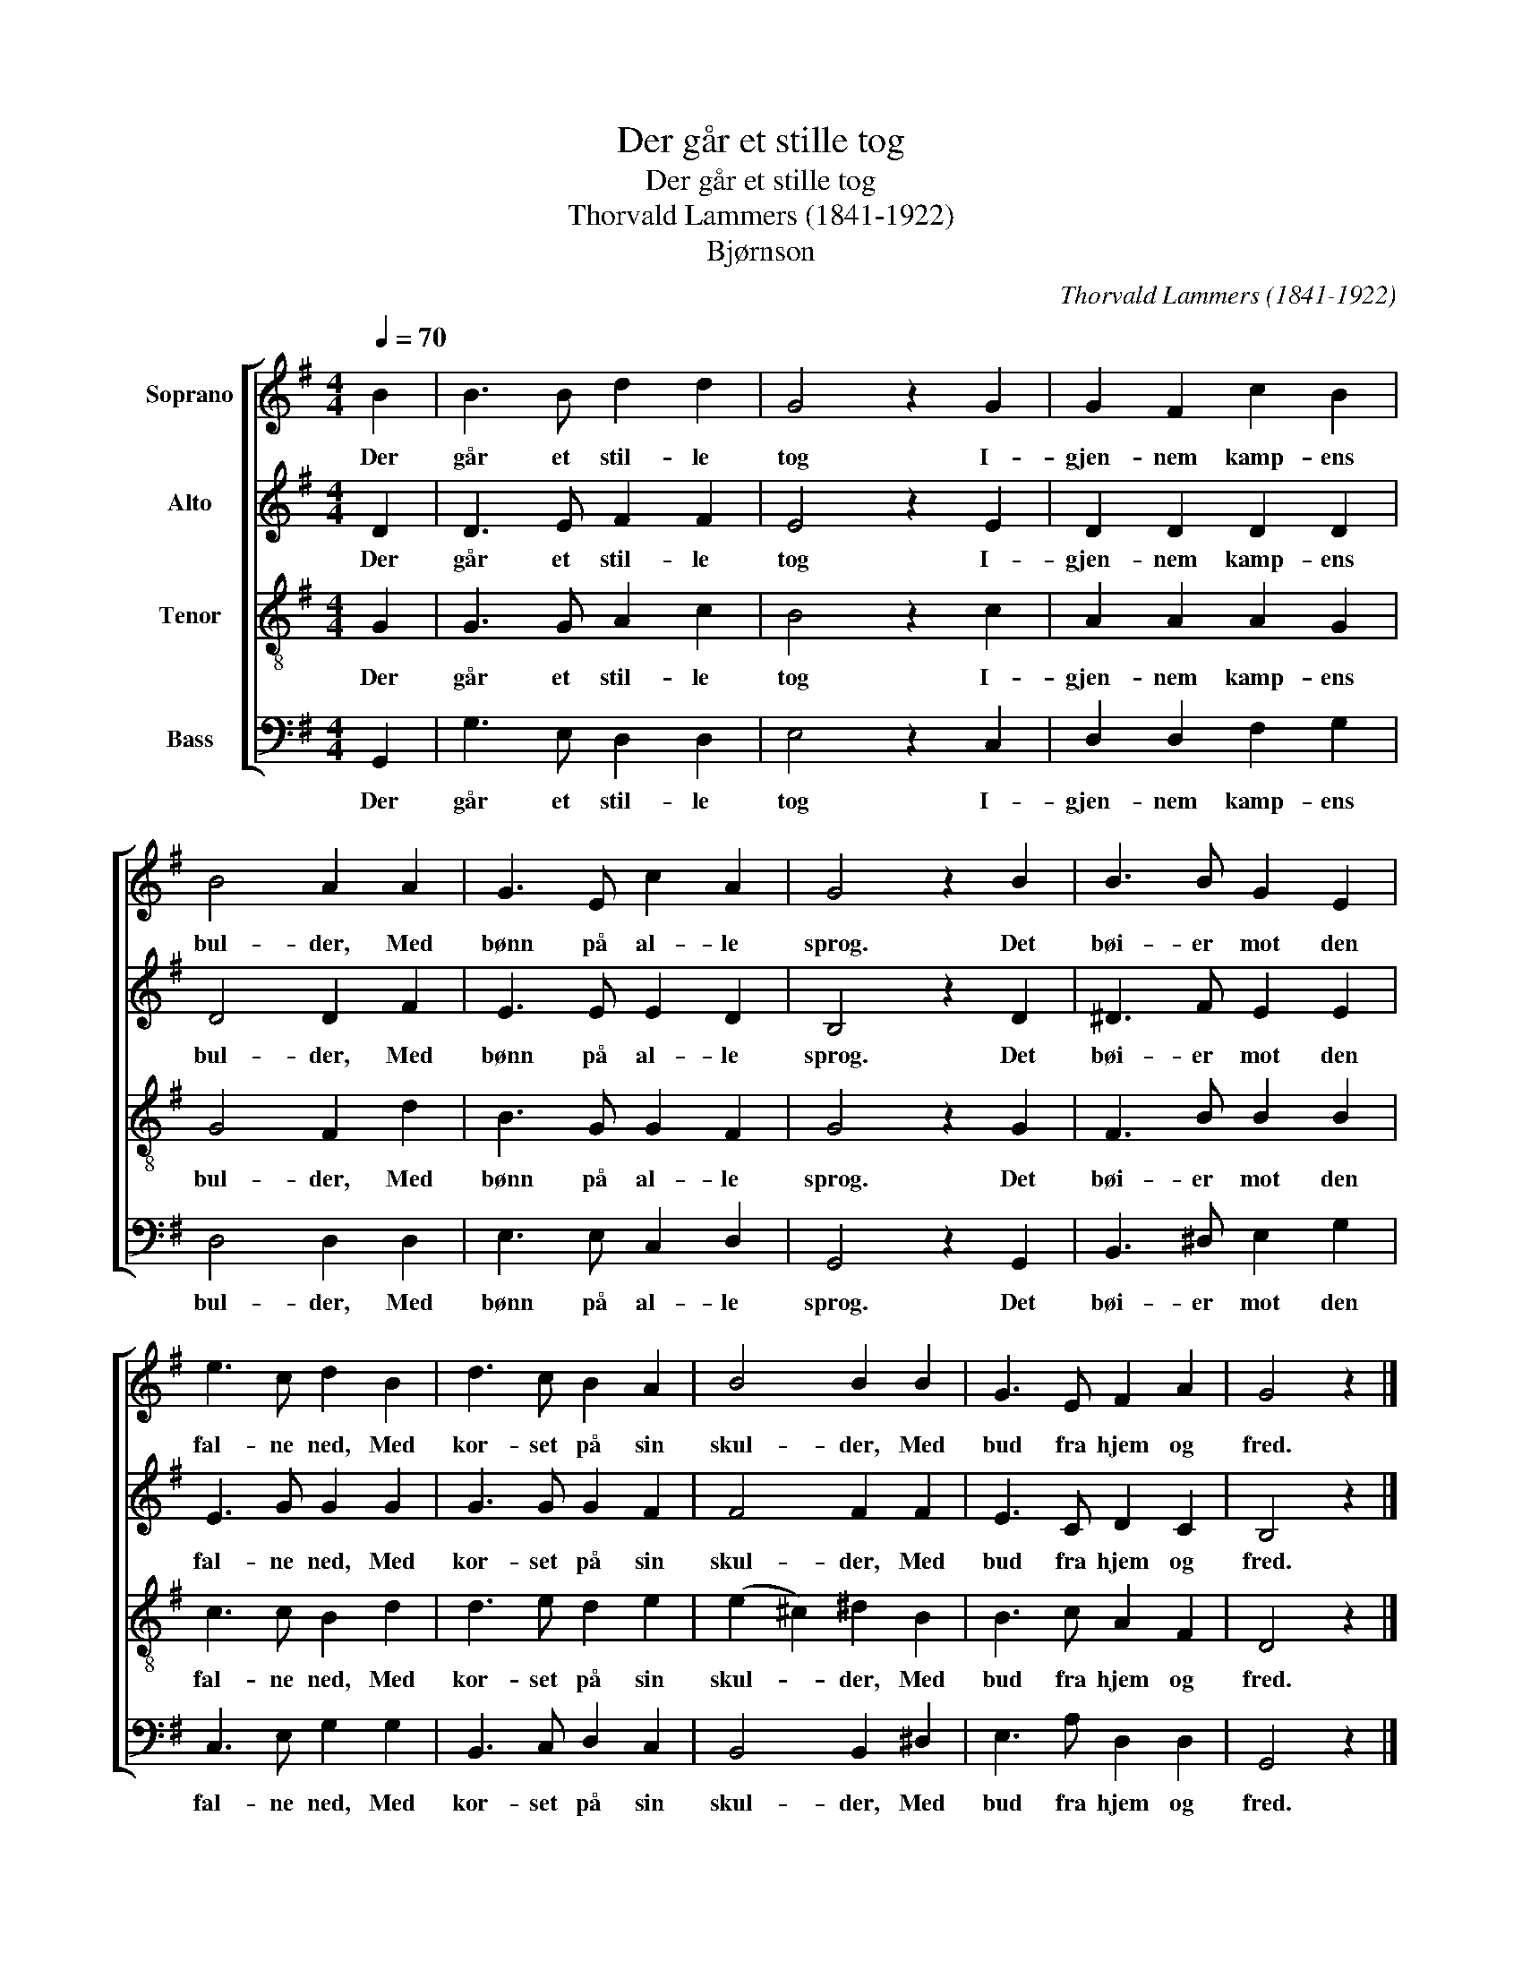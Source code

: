 X:1
T:Der går et stille tog
T:Der går et stille tog
T:Thorvald Lammers (1841-1922)
T:Bjørnson
C:Thorvald Lammers (1841-1922)
%%score [ 1 2 3 4 ]
L:1/8
Q:1/4=70
M:4/4
K:G
V:1 treble nm="Soprano"
V:2 treble nm="Alto"
V:3 treble-8 nm="Tenor"
V:4 bass nm="Bass"
V:1
 B2 | B3 B d2 d2 | G4 z2 G2 | G2 F2 c2 B2 | B4 A2 A2 | G3 E c2 A2 | G4 z2 B2 | B3 B G2 E2 | %8
w: Der|går et stil- le|tog I-|gjen- nem kamp- ens|bul- der, Med|bønn på al- le|sprog. Det|bøi- er mot den|
 e3 c d2 B2 | d3 c B2 A2 | B4 B2 B2 | G3 E F2 A2 | G4 z2 |] %13
w: fal- ne ned, Med|kor- set på sin|skul- der, Med|bud fra hjem og|fred.|
V:2
 D2 | D3 E F2 F2 | E4 z2 E2 | D2 D2 D2 D2 | D4 D2 F2 | E3 E E2 D2 | B,4 z2 D2 | ^D3 F E2 E2 | %8
w: Der|går et stil- le|tog I-|gjen- nem kamp- ens|bul- der, Med|bønn på al- le|sprog. Det|bøi- er mot den|
 E3 G G2 G2 | G3 G G2 F2 | F4 F2 F2 | E3 C D2 C2 | B,4 z2 |] %13
w: fal- ne ned, Med|kor- set på sin|skul- der, Med|bud fra hjem og|fred.|
V:3
 G2 | G3 G A2 c2 | B4 z2 c2 | A2 A2 A2 G2 | G4 F2 d2 | B3 G G2 F2 | G4 z2 G2 | F3 B B2 B2 | %8
w: Der|går et stil- le|tog I-|gjen- nem kamp- ens|bul- der, Med|bønn på al- le|sprog. Det|bøi- er mot den|
 c3 c B2 d2 | d3 e d2 e2 | (e2 ^c2) ^d2 B2 | B3 c A2 F2 | D4 z2 |] %13
w: fal- ne ned, Med|kor- set på sin|skul- * der, Med|bud fra hjem og|fred.|
V:4
 G,,2 | G,3 E, D,2 D,2 | E,4 z2 C,2 | D,2 D,2 F,2 G,2 | D,4 D,2 D,2 | E,3 E, C,2 D,2 | %6
w: Der|går et stil- le|tog I-|gjen- nem kamp- ens|bul- der, Med|bønn på al- le|
 G,,4 z2 G,,2 | B,,3 ^D, E,2 G,2 | C,3 E, G,2 G,2 | B,,3 C, D,2 C,2 | B,,4 B,,2 ^D,2 | %11
w: sprog. Det|bøi- er mot den|fal- ne ned, Med|kor- set på sin|skul- der, Med|
 E,3 A, D,2 D,2 | G,,4 z2 |] %13
w: bud fra hjem og|fred.|

